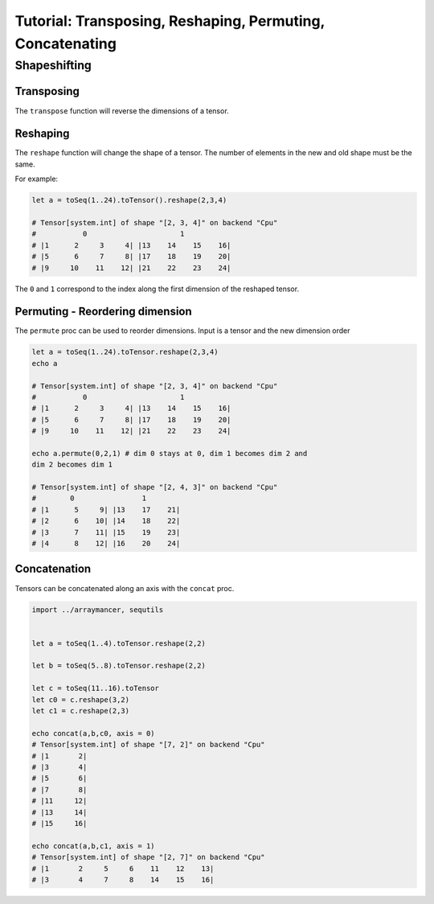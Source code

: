 ==========================================================
Tutorial: Transposing, Reshaping, Permuting, Concatenating
==========================================================


Shapeshifting
~~~~~~~~~~~~~

Transposing
^^^^^^^^^^^

The ``transpose`` function will reverse the dimensions of a tensor.

Reshaping
^^^^^^^^^

The ``reshape`` function will change the shape of a tensor. The number
of elements in the new and old shape must be the same.

For example:

.. code:: nim

    let a = toSeq(1..24).toTensor().reshape(2,3,4)

    # Tensor[system.int] of shape "[2, 3, 4]" on backend "Cpu"
    #           0                      1
    # |1      2     3     4| |13    14    15    16|
    # |5      6     7     8| |17    18    19    20|
    # |9     10    11    12| |21    22    23    24|

The ``0`` and ``1`` correspond to the index along the first dimension
of the reshaped tensor.

Permuting - Reordering dimension
^^^^^^^^^^^^^^^^^^^^^^^^^^^^^^^^

The ``permute`` proc can be used to reorder dimensions. Input is a
tensor and the new dimension order

.. code:: nim

    let a = toSeq(1..24).toTensor.reshape(2,3,4)
    echo a

    # Tensor[system.int] of shape "[2, 3, 4]" on backend "Cpu"
    #           0                      1
    # |1      2     3     4| |13    14    15    16|
    # |5      6     7     8| |17    18    19    20|
    # |9     10    11    12| |21    22    23    24|

    echo a.permute(0,2,1) # dim 0 stays at 0, dim 1 becomes dim 2 and
    dim 2 becomes dim 1

    # Tensor[system.int] of shape "[2, 4, 3]" on backend "Cpu"
    #        0                1
    # |1      5     9| |13    17    21|
    # |2      6    10| |14    18    22|
    # |3      7    11| |15    19    23|
    # |4      8    12| |16    20    24|

Concatenation
^^^^^^^^^^^^^

Tensors can be concatenated along an axis with the ``concat`` proc.

.. code:: nim

    import ../arraymancer, sequtils


    let a = toSeq(1..4).toTensor.reshape(2,2)

    let b = toSeq(5..8).toTensor.reshape(2,2)

    let c = toSeq(11..16).toTensor
    let c0 = c.reshape(3,2)
    let c1 = c.reshape(2,3)

    echo concat(a,b,c0, axis = 0)
    # Tensor[system.int] of shape "[7, 2]" on backend "Cpu"
    # |1       2|
    # |3       4|
    # |5       6|
    # |7       8|
    # |11     12|
    # |13     14|
    # |15     16|

    echo concat(a,b,c1, axis = 1)
    # Tensor[system.int] of shape "[2, 7]" on backend "Cpu"
    # |1       2     5     6    11    12    13|
    # |3       4     7     8    14    15    16|
